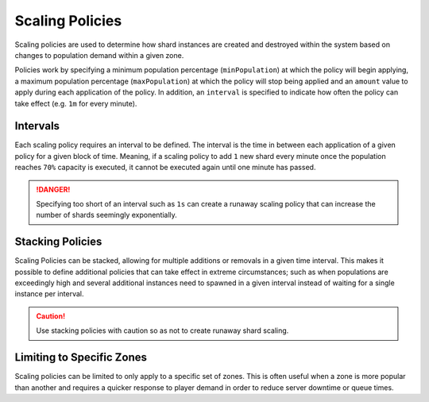 ================
Scaling Policies
================

Scaling policies are used to determine how shard instances are created and destroyed within the system based on changes
to population demand within a given zone.

Policies work by specifying a minimum population percentage (``minPopulation``) at which the policy will begin applying,
a maximum population percentage (``maxPopulation``) at which the policy will stop being applied and an ``amount`` value
to apply during each application of the policy. In addition, an ``interval`` is specified to indicate how often the
policy can take effect (e.g. ``1m`` for every minute).

Intervals
=========

Each scaling policy requires an interval to be defined. The interval is the time in between each application of a given
policy for a given block of time. Meaning, if a scaling policy to add ``1`` new shard every minute once the population
reaches ``70%`` capacity is executed, it cannot be executed again until one minute has passed.

.. danger::
    Specifying too short of an interval such as ``1s`` can create a runaway scaling policy that can increase the number of
    shards seemingly exponentially.

Stacking Policies
=================

Scaling Policies can be stacked, allowing for multiple additions or removals in a given time interval. This makes it
possible to define additional policies that can take effect in extreme circumstances; such as when populations are
exceedingly high and several additional instances need to spawned in a given interval instead of waiting for a
single instance per interval.

.. caution::
    Use stacking policies with caution so as not to create runaway shard scaling.

Limiting to Specific Zones
==========================

Scaling policies can be limited to only apply to a specific set of zones. This is often useful when a zone is more popular
than another and requires a quicker response to player demand in order to reduce server downtime or queue times.